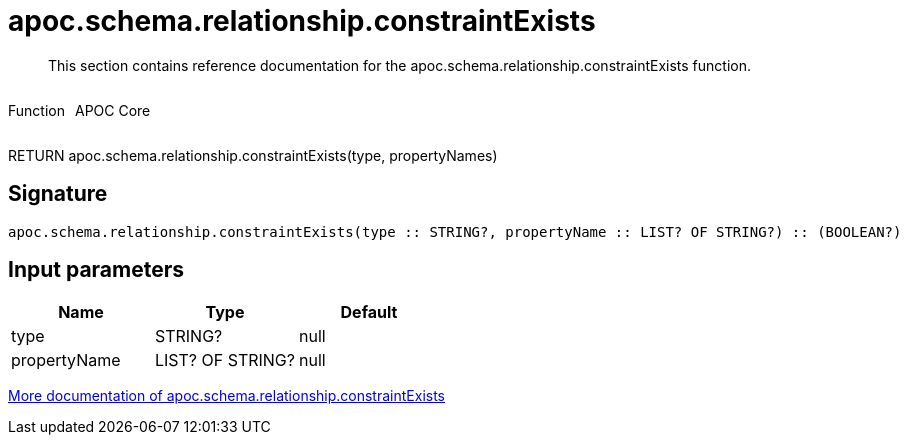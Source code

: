 ////
This file is generated by DocsTest, so don't change it!
////

= apoc.schema.relationship.constraintExists
:description: This section contains reference documentation for the apoc.schema.relationship.constraintExists function.

[abstract]
--
{description}
--

++++
<div style='display:flex'>
<div class='paragraph type function'><p>Function</p></div>
<div class='paragraph release core' style='margin-left:10px;'><p>APOC Core</p></div>
</div>
++++

RETURN apoc.schema.relationship.constraintExists(type, propertyNames)

== Signature

[source]
----
apoc.schema.relationship.constraintExists(type :: STRING?, propertyName :: LIST? OF STRING?) :: (BOOLEAN?)
----

== Input parameters
[.procedures, opts=header]
|===
| Name | Type | Default 
|type|STRING?|null
|propertyName|LIST? OF STRING?|null
|===

xref::indexes/schema-index-operations.adoc[More documentation of apoc.schema.relationship.constraintExists,role=more information]

